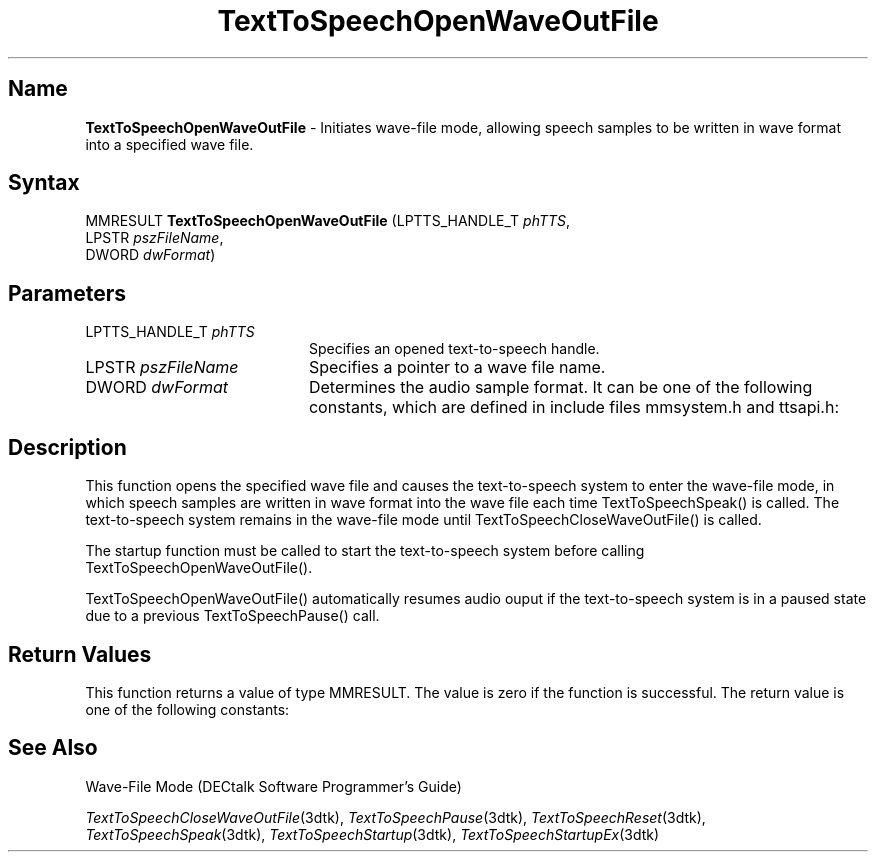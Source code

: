 .\"
.\" @DEC_COPYRIGHT@
.\"
.\"
.\" HISTORY
.\" Revision 1.1.2.3  1996/02/15  22:52:38  Krishna_Mangipudi
.\" 	Added Synopsis
.\" 	[1996/02/15  22:34:15  Krishna_Mangipudi]
.\"
.\" Revision 1.1.2.2  1996/02/15  20:11:27  Krishna_Mangipudi
.\" 	Moved to man3
.\" 	[1996/02/15  20:05:29  Krishna_Mangipudi]
.\"
.\" $EndLog$
.\"
.TH "TextToSpeechOpenWaveOutFile" 3dtk "" "" "" "DECtalk" ""
.SH Name
.PP
\fBTextToSpeechOpenWaveOutFile\fP \-
Initiates wave-file mode, allowing speech samples to be written in wave
format into a specified wave file.
.SH Syntax
.EX
MMRESULT \fBTextToSpeechOpenWaveOutFile\fP (LPTTS_HANDLE_T \fIphTTS\fP,
                                     LPSTR \fIpszFileName\fP,
                                     DWORD \fIdwFormat\fP)
.EE
.SH Parameters
.IP "LPTTS_HANDLE_T \fIphTTS\fP" 20
Specifies an opened text-to-speech handle.
.IP "LPSTR \fIpszFileName\fP" 20
Specifies a pointer to a wave file name.
.IP "DWORD \fIdwFormat\fP" 20
Determines the
audio sample format. It can be one of the following constants,
which are defined in include files mmsystem.h and ttsapi.h:
.PP
.TS
tab(@);
lfR lw(4i)fR .
.sp 4p
Constant@Description
.sp 6p
WAVE_FORMAT_1M08
@T{
Mono 8-bit, 11.025 kHz sample rate
T}
.sp
WAVE_FORMAT_1M16
@T{
Mono 16-bit, 11.025 kHz sample rate
T}
.sp
WAVE_FORMAT_08M08
@T{
Mono 8-bit, mu-law 8 kHz sample
rate
T}
.sp
.TE
.PP
.SH Description
.PP
This function opens the specified wave file and causes the text-to-speech
system to enter the wave-file mode,
in which speech samples are written in wave format
into the wave file each time TextToSpeechSpeak() is called.
The text-to-speech system remains in the wave-file mode
until TextToSpeechCloseWaveOutFile() is called.
.PP
The startup function must be called to start the text-to-speech system
before calling TextToSpeechOpenWaveOutFile().
.PP
TextToSpeechOpenWaveOutFile() automatically resumes audio ouput if the
text-to-speech system is in a paused state due to a previous
TextToSpeechPause() call.
.SH Return Values
.PP
This function returns a value of type MMRESULT. The value is zero
if the function is successful. The return value is one of the
following constants:
.PP
.TS
tab(@);
lfR lw(4i)fR .
.sp 4p
Constant@Description
.sp 6p
MMSYSERR_NOERROR
@T{
Normal successful completion (zero).
T}
.sp
MMSYSERR_INVALPARAM
@T{
An invalid parameter or
an illegal wave output format was passed.
T}
.sp
MMSYSERR_NOMEM
@T{
Memory allocation error.
T}
.sp
MMSYSERR_ALLOCATED
@T{
A wave file is already open.
T}
.sp
MMSYSERR_ERROR
@T{
Unable to open the wave file or unable
to write to the wave file.
T}
.sp
MMSYSERR_INVALHANDLE
@T{
The text-to-speech handle was invalid.
T}
.sp
.TE
.PP
.SH See Also
.PP
Wave-File Mode (DECtalk Software Programmer's Guide)
.PP
\fITextToSpeechCloseWaveOutFile\fP(3dtk),
\fITextToSpeechPause\fP(3dtk),
\fITextToSpeechReset\fP(3dtk),
\fITextToSpeechSpeak\fP(3dtk),
\fITextToSpeechStartup\fP(3dtk),
\fITextToSpeechStartupEx\fP(3dtk)

